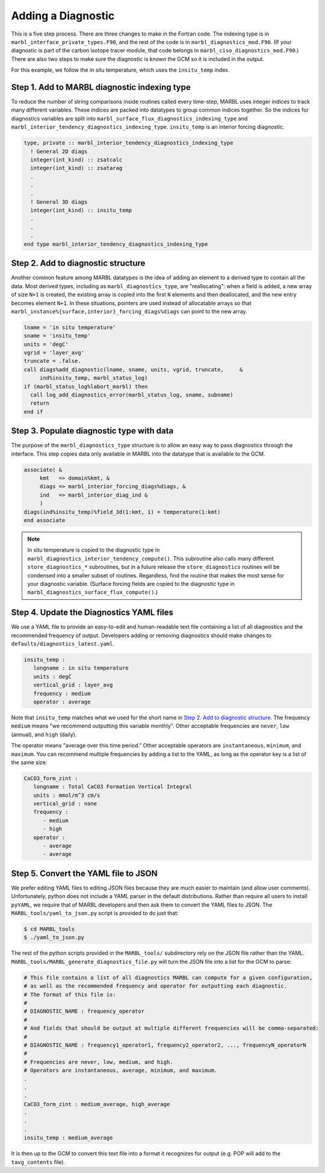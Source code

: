 .. _add-diagnostic:

===================
Adding a Diagnostic
===================

This is a five step process.
There are three changes to make in the Fortran code.
The indexing type is in ``marbl_interface_private_types.F90``, and the rest of the code is in ``marbl_diagnostics_mod.F90``.
(If your diagnostic is part of the carbon isotope tracer module, that code belongs in ``marbl_ciso_diagnostics_mod.F90``.)
There are also two steps to make sure the diagnostic is known the GCM so it is included in the output.

For this example, we follow the in situ temperature, which uses the ``insitu_temp`` index.

.. _ref-add-diag:

---------------------------------------------
Step 1. Add to MARBL diagnostic indexing type
---------------------------------------------

To reduce the number of string comparisons inside routines called every time-step, MARBL uses integer indices to track many different variables.
These indices are packed into datatypes to group common indices together.
So the indices for diagnostics variables are split into ``marbl_surface_flux_diagnostics_indexing_type`` and ``marbl_interior_tendency_diagnostics_indexing_type``.
``insitu_temp`` is an interior forcing diagnostic.

.. code-block:: fortran

   type, private :: marbl_interior_tendency_diagnostics_indexing_type
     ! General 2D diags
     integer(int_kind) :: zsatcalc
     integer(int_kind) :: zsatarag
     .
     .
     .
     ! General 3D diags
     integer(int_kind) :: insitu_temp
     .
     .
     .
   end type marbl_interior_tendency_diagnostics_indexing_type

-----------------------------------
Step 2. Add to diagnostic structure
-----------------------------------

Another common feature among MARBL datatypes is the idea of adding an element to a derived type to contain all the data.
Most derived types, including as ``marbl_diagnostics_type``,  are "reallocating":
when a field is added, a new array of size ``N+1`` is created, the existing array is copied into the first ``N`` elements and then deallocated, and the new entry becomes element ``N+1``.
In these situations, pointers are used instead of allocatable arrays so that ``marbl_instance%{surface,interior}_forcing_diags%diags`` can point to the new array.

.. code-block:: fortran

  lname = 'in situ temperature'
  sname = 'insitu_temp'
  units = 'degC'
  vgrid = 'layer_avg'
  truncate = .false.
  call diags%add_diagnostic(lname, sname, units, vgrid, truncate,     &
       ind%insitu_temp, marbl_status_log)
  if (marbl_status_log%labort_marbl) then
    call log_add_diagnostics_error(marbl_status_log, sname, subname)
    return
  end if

------------------------------------------
Step 3. Populate diagnostic type with data
------------------------------------------

The purpose of the ``marbl_diagnostics_type`` structure is to allow an easy way to pass diagnostics through the interface.
This step copies data only available in MARBL into the datatype that is available to the GCM.

.. code-block:: fortran

  associate( &
       kmt   => domain%kmt, &
       diags => marbl_interior_forcing_diags%diags, &
       ind   => marbl_interior_diag_ind &
       )
  diags(ind%insitu_temp)%field_3d(1:kmt, 1) = temperature(1:kmt)
  end associate

.. note::
  In situ temperature is copied to the diagnostic type in ``marbl_diagnostics_interior_tendency_compute()``.
  This subroutine also calls many different ``store_diagnostics_*`` subroutines, but in a future release the ``store_diagnostics`` routines will be condensed into a smaller subset of routines.
  Regardless, find the routine that makes the most sense for your diagnostic variable.
  (Surface forcing fields are copied to the diagnostic type in ``marbl_diagnostics_surface_flux_compute()``.)

-----------------------------------------
Step 4. Update the Diagnostics YAML files
-----------------------------------------

We use a YAML file to provide an easy-to-edit and human-readable text file containing a list of all diagnostics and the recommended frequency of output.
Developers adding or removing diagnostics should make changes to ``defaults/diagnostics_latest.yaml``.

.. code-block:: yaml

  insitu_temp :
     longname : in situ temperature
     units : degC
     vertical_grid : layer_avg
     frequency : medium
     operator : average

Note that ``insitu_temp`` matches what we used for the short name in `Step 2. Add to diagnostic structure`_.
The frequency ``medium`` means "we recommend outputting this variable monthly".
Other acceptable frequencies are ``never``, ``low`` (annual), and ``high`` (daily).

The operator means "average over this time period."
Other acceptable operators are ``instantaneous``, ``minimum``, and ``maximum``.
You can recommend multiple frequencies by adding a list to the YAML, as long as the operator key is a list of the same size:

.. code-block:: yaml

  CaCO3_form_zint :
     longname : Total CaCO3 Formation Vertical Integral
     units : mmol/m^3 cm/s
     vertical_grid : none
     frequency :
        - medium
        - high
     operator :
        - average
        - average

-------------------------------------
Step 5. Convert the YAML file to JSON
-------------------------------------

We prefer editing YAML files to editing JSON files because they are much easier to maintain (and allow user comments).
Unfortunately, python does not include a YAML parser in the default distributions.
Rather than require all users to install ``pyYAML``, we require that of MARBL developers and then ask them to convert the YAML files to JSON.
The ``MARBL_tools/yaml_to_json.py`` script is provided to do just that:

.. code-block:: none

  $ cd MARBL_tools
  $ ./yaml_to_json.py

The rest of the python scripts provided in the ``MARBL_tools/`` subdirectory rely on the JSON file rather than the YAML.
``MARBL_tools/MARBL_generate_diagnostics_file.py`` will turn the JSON file into a list for the GCM to parse:

.. code-block:: none

  # This file contains a list of all diagnostics MARBL can compute for a given configuration,
  # as well as the recommended frequency and operator for outputting each diagnostic.
  # The format of this file is:
  #
  # DIAGNOSTIC_NAME : frequency_operator
  #
  # And fields that should be output at multiple different frequencies will be comma-separated:
  #
  # DIAGNOSTIC_NAME : frequency1_operator1, frequency2_operator2, ..., frequencyN_operatorN
  #
  # Frequencies are never, low, medium, and high.
  # Operators are instantaneous, average, minimum, and maximum.
  .
  .
  .
  CaCO3_form_zint : medium_average, high_average
  .
  .
  .
  insitu_temp : medium_average

It is then up to the GCM to convert this text file into a format it recognizes for output (e.g. POP will add to the ``tavg_contents`` file).
